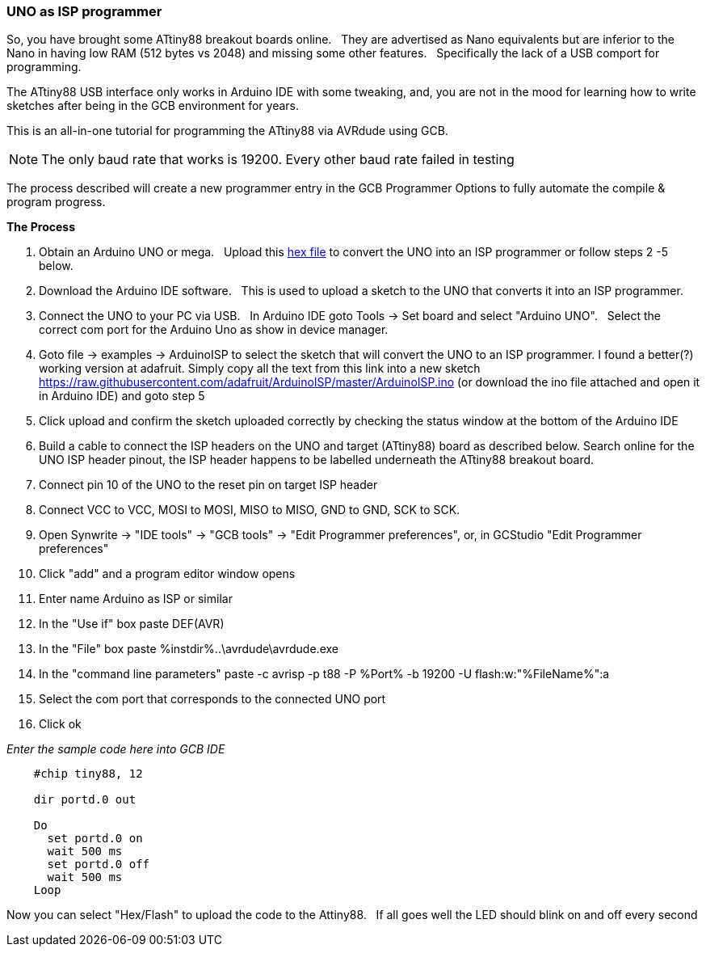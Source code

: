 === UNO as ISP programmer


So, you have brought some ATtiny88 breakout boards online.&#160;&#160;
They are advertised as Nano equivalents but are inferior to the Nano in having low RAM (512 bytes vs 2048) and missing some other features.&#160;&#160;
Specifically the lack of a USB comport for programming.&#160;&#160;

The ATtiny88 USB interface only works in Arduino IDE with some tweaking, and, you are not in the mood for learning how to write sketches after being in the GCB environment for years.&#160;&#160;

This is an all-in-one tutorial for programming the ATtiny88 via AVRdude using GCB.&#160;&#160;

NOTE: The only baud rate that works is 19200. Every other baud rate failed in testing

The process described will create a new programmer entry in the GCB Programmer Options to fully automate the compile & program progress.

*The Process*

1. Obtain an Arduino UNO or mega.&#160;&#160;
Upload this link:asset/arduino_As_ISP_adafruit.hex[hex file] to convert the UNO into an ISP programmer or follow steps 2 -5 below.

2. Download the Arduino IDE software.&#160;&#160;
This is used to upload a sketch to the UNO that converts it into an ISP programmer.

3. Connect the UNO to your PC via USB.&#160;&#160;
In Arduino IDE goto Tools -> Set board and select "Arduino UNO".&#160;&#160;
Select the correct com port for the Arduino Uno as show in device manager.

4. Goto file -> examples -> ArduinoISP to select the sketch that will convert the UNO to an ISP programmer. I found a better(?) working version at adafruit. Simply copy all the text from this link into a new sketch https://raw.githubusercontent.com/adafruit/ArduinoISP/master/ArduinoISP.ino (or download the ino file attached and open it in Arduino IDE) and goto step 5

5. Click upload and confirm the sketch uploaded correctly by checking the status window at the bottom of the Arduino IDE

6. Build a cable to connect the ISP headers on the UNO and target (ATtiny88) board as described below. Search online for the UNO ISP header pinout, the ISP header happens to be labelled underneath the ATtiny88 breakout board.

7. Connect pin 10 of the UNO to the reset pin on target ISP header

8. Connect VCC to VCC, MOSI to MOSI, MISO to MISO, GND to GND, SCK to SCK.

9. Open Synwrite -> "IDE tools" -> "GCB tools" -> "Edit Programmer preferences", or, in GCStudio "Edit Programmer preferences"

10. Click "add" and a program editor window opens

11. Enter name Arduino as ISP or similar

12. In the "Use if" box paste DEF(AVR)

13. In the "File" box paste %instdir%..\avrdude\avrdude.exe

14. In the "command line parameters" paste -c avrisp -p t88 -P %Port% -b 19200 -U flash:w:"%FileName%":a

15. Select the com port that corresponds to the connected UNO port

16. Click ok

_Enter the sample code here into GCB IDE_

----
    #chip tiny88, 12

    dir portd.0 out

    Do
      set portd.0 on
      wait 500 ms
      set portd.0 off
      wait 500 ms
    Loop

----

Now you can select "Hex/Flash" to upload the code to the Attiny88.&#160;&#160;
If all goes well the LED should blink on and off every second

